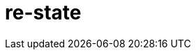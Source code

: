 = re-state
:source-highlighter: coderay
ifdef::env-github[]
:tip-caption: :bulb:
:note-caption: :information_source:
:important-caption: :heavy_exclamation_mark:
:caution-caption: :fire:
:warning-caption: :warning
:endif::[]

image:https://img.shields.io/clojars/v/maximgb/re-state.svg[link=https://clojars.org/maximgb/re-state]
image:https://img.shields.io/badge/License-MIT-yellow.svg[link=https://raw.githubusercontent.com/MaximGB/re-restate/master/LICENSE]

Re-frame supplimentary library which routes dispatched events via statecharts implementing final state machines

== TL;DR

Re-state routes re-frame events via statechart interpreter, currently backed by https://xstate.js.org[XState] library,
thus allowing more fine grained event handling. A re-frame component might use a statechart interpreter to dispatch to and
handle events related only to the component. The library also implements facilities to isolate component state within re-frame
application database, thus making it possible to write real independent standalone components.

== Instalation

[source, clojure]
----
{:deps {org.clojure/clojure {:mvn/version "1.10.0"} ;; <1>
        org.clojure/clojurescript {:mvn/version "1.10.520"} ;; <2>
        reagent/reagent {:mvn/version "0.8.1"} ;; <3>
        re-frame/re-frame {:mvn/version "0.10.6"} ;; <4>
        maximgb.re-state {:mvn/version "0.4.0-SNAPSHOT"}}} ;; <5>
----
<1>
<2>
<3>
<4>
<5> - Use up-to-date versions for your project here

== Usage

There're three required steps involved in creating a re-frame component which uses library boosted event handling and component isolation:

- Create a state machine (or statechart) definition which describes your component behaviour in statecharts terms
- Create an intrpreter (or a service) which will controll the behaviour of a particular component according to state machine definition
- Send events to your component controlling interpreter using `(interpreter-send!)` function.


=== Minimal example

In this example we create a very simple component which displays it's current state and a button allowing to cycle states.
The machine controlling the component behaviour, is very simple, it just cycles through three available states: `:one`, `:two`, `:three`,
with no other side effects.

[NOTE]
====
Example live demo is https://maximgb.github.io/re-state/examples/basic/[here].
====


[source, clojure]
----
(ns maximgb.re-state.example.basic
  (:require [re-frame.core :as rf]
            [reagent.core :as reagent]
            [maximgb.re-state.core :as rs])) ;; <1>


(rs/def-machine basic-machine {:id      :basic-machine
                               :initial :one
                               :states {:one   {:on {:click :two}}
                                        :two   {:on {:click :three}}
                                        :three {:on {:click :one}}}}) ;; <2>


(defn state-cycler [] ;; <3>
  (let [controller (rs/interpreter-start! (rs/interpreter! basic-machine)) ;; <4>
        state-sub (rs/isubscribe-state controller)] ;; <5>
    (fn []
      [:div
       "Current state is: "
       [:div {:style {:display :inline-block
                      :width "5em"}}
        @state-sub]
       [:button
        {:on-click #(rs/interpreter-send! controller :click)} ;; <6>
        "Next state"]])))


(defn -main []
  (reagent/render [:div
                   [:div "Style cycler component, press \"Next state\" button to cycle states."]
                   [state-cycler]]
                  (.getElementById js/document "app-basic-example"))) ;; <7>


(.addEventListener js/window "load" -main)
----
<1> Require library core namespace, which contains public API
<2> Define state machine: initial state, state transition rules
<3> Define form 2 reagent/re-frame component
<4> Create and start the controller (or interpreter, or service) interpreting machine defined
<5> Subscribe to this particular controller state value
<6> Send `:click` event to the controller upon button widget click
<7> Mount the example

[TIP]
====
Read more on machine difinition in https://xstate.js.org/docs[XState documentation]
====

== Statecharts DSL

[TIP]
====
To read more about statecharts please visit https://statecharts.github.io/ or find and read original David Harel
"Statecharts: A Visual Formalism for Complex Systems" article.
====

=== Machine definition

A machine is defined with `(def-machine)` macro:

[source, clojure]
----
(def-machine my-machine ;; <1>
             {:id :my-machine ;; <2>
              :initial :ready ;; <3>
              :states {:ready {}} ;; <4>
----
<1> - Machine name, it's used to define guards, actions and create machine behaviour executing interpreter.
<2> - Machine id, optional, but might help to decypher error messages
<3> - Initial state machine interpreter will start executing the machine behaviour from.
<4> - Machine states definition, here I define only one `:ready` final state, since it's the state machine starts from.

=== States, events and state transition actions
